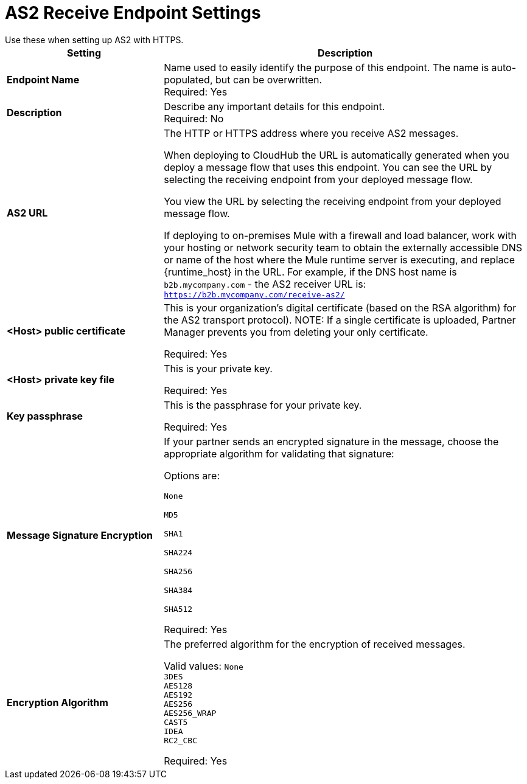 = AS2 Receive Endpoint Settings
Use these when setting up AS2 with HTTPS.

[%header,cols="3s,7a"]
|===
|Setting |Description

|Endpoint Name
|Name used to easily identify the purpose of this endpoint. The name is auto-populated, but can be overwritten. +
Required: Yes +

|Description
|Describe any important details for this endpoint. +
Required: No +

| AS2 URL
| The HTTP or HTTPS address where you receive AS2 messages.

When deploying to CloudHub the URL is automatically generated when you deploy a message flow that uses this endpoint.
You can see the URL  by selecting the receiving endpoint from your deployed message flow.

You view the URL by selecting the receiving endpoint from your deployed message flow.

If deploying to on-premises Mule with a firewall and load balancer,
work with your hosting or network security team to obtain the externally accessible DNS or name of the host where the Mule runtime server is executing,
and replace {runtime_host} in the URL. For example, if the DNS host name is `b2b.mycompany.com` - the AS2 receiver URL is: `https://b2b.mycompany.com/receive-as2/`

| <Host> public certificate
| This is your organization’s digital certificate (based on the RSA algorithm) for the AS2 transport protocol).
NOTE: If a single certificate is uploaded, Partner Manager prevents you from deleting your only certificate. +

Required: Yes +

| <Host> private key file
| This is your private key.

Required: Yes +

| Key passphrase
| This is the passphrase for your private key.

Required: Yes +

| Message Signature Encryption
| If your partner sends an encrypted signature in the message, choose the appropriate algorithm for validating that signature: +

Options are: +

`None` +

`MD5` +

`SHA1` +

`SHA224` +

`SHA256` +

`SHA384` +

`SHA512` +

Required: Yes +

| Encryption Algorithm
| The preferred algorithm for the encryption of received messages. +

Valid values:
`None` +
`3DES` +
`AES128` +
`AES192` +
`AES256` +
`AES256_WRAP` +
`CAST5` +
`IDEA` +
`RC2_CBC` +

Required: Yes +
